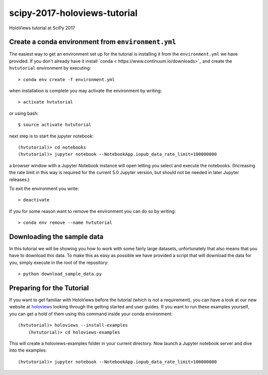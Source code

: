 scipy-2017-holoviews-tutorial
===========================

HoloViews tutorial at SciPy 2017

Create a conda environment from ``environment.yml``
-----------------------------------------------------

The easiest way to get an environment set up for the tutorial is
installing it from the ``environment.yml`` we have provided. If you
don't already have it install `conda <
https://www.continuum.io/downloads>`_ and create the ``hvtutorial``
environment by executing::

   > conda env create -f environment.yml

when installation is complete you may activate the environment by writing::

   > activate hvtutorial

or using bash::

   $ source activate hvtutorial

next step is to start the jupyter notebook::

   (hvtutorial)> cd notebooks
   (hvtutorial)> jupyter notebook --NotebookApp.iopub_data_rate_limit=100000000

a browser window with a Jupyter Notebook instance will open letting
you select and execute the notebooks. (Increasing the rate limit in
this way is required for the current 5.0 Jupyter version, but should
not be needed in later Jupyter releases.)

To exit the environment you write::

   > deactivate

If you for some reason want to remove the environment you can do so by writing::

   > conda env remove --name hvtutorial


Downloading the sample data
---------------------------

In this tutorial we will be showing you how to work with some fairly
large datasets, unfortunately that also means that you have to
download this data. To make this as easy as possible we have provided
a script that will download the data for you, simply execute in the
root of the repository::

  > python download_sample_data.py


Preparing for the Tutorial
--------------------------

If you want to get familiar with HoloViews before the tutorial (which
is not a requirement), you can have a look at our new website at
`holoviews <http://holoviews.org/>`_ looking through the getting
started and user guides. If you want to run these examples yourself,
you can get a hold of them using this command inside your conda
environment::

    (hvtutorial)> holoviews --install-examples
	(hvtutorial)> cd holoviews-examples

This will create a holoviews-examples folder in your current directory.
Now launch a Jupyter notebook server and dive into the examples::

    (hvtutorial)> jupyter notebook --NotebookApp.iopub_data_rate_limit=100000000
